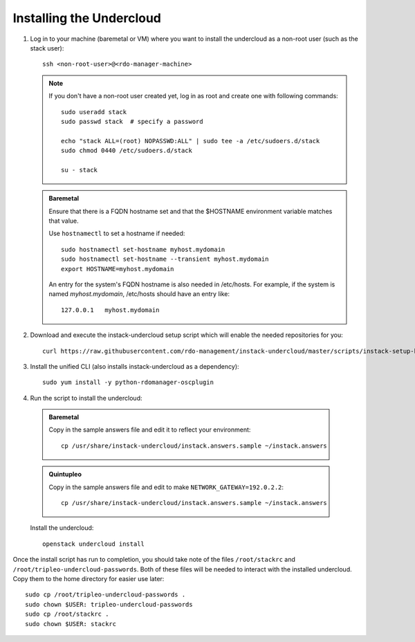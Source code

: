 Installing the Undercloud
==========================

#. Log in to your machine (baremetal or VM) where you want to install the
   undercloud as a non-root user (such as the stack user)::

       ssh <non-root-user>@<rdo-manager-machine>

   .. note::
      If you don't have a non-root user created yet, log in as root and create
      one with following commands::

          sudo useradd stack
          sudo passwd stack  # specify a password

          echo "stack ALL=(root) NOPASSWD:ALL" | sudo tee -a /etc/sudoers.d/stack
          sudo chmod 0440 /etc/sudoers.d/stack

          su - stack

   .. admonition:: Baremetal
      :class: baremetal

      Ensure that there is a FQDN hostname set and that the $HOSTNAME environment
      variable matches that value.

      Use ``hostnamectl`` to set a hostname if needed::

          sudo hostnamectl set-hostname myhost.mydomain
          sudo hostnamectl set-hostname --transient myhost.mydomain
          export HOSTNAME=myhost.mydomain

      An entry for the system's FQDN hostname is also needed in /etc/hosts. For
      example, if the system is named *myhost.mydomain*, /etc/hosts should have
      an entry like::

         127.0.0.1   myhost.mydomain


#. Download and execute the instack-undercloud setup script which will enable
   the needed repositories for you:

   .. only:: internal

      .. admonition:: RHEL
         :class: rhel

          Enable rhos-release::

              export RUN_RHOS_RELEASE=1

   ::

       curl https://raw.githubusercontent.com/rdo-management/instack-undercloud/master/scripts/instack-setup-host | bash -x


#. Install the unified CLI (also installs instack-undercloud as a dependency)::

    sudo yum install -y python-rdomanager-oscplugin


#. Run the script to install the undercloud:

  .. admonition:: Baremetal
     :class: baremetal

     Copy in the sample answers file and edit it to reflect your environment::

        cp /usr/share/instack-undercloud/instack.answers.sample ~/instack.answers

  .. admonition:: Quintupleo
     :class: baremetal

     Copy in the sample answers file and edit to make ``NETWORK_GATEWAY=192.0.2.2``::

        cp /usr/share/instack-undercloud/instack.answers.sample ~/instack.answers

  Install the undercloud::

      openstack undercloud install


Once the install script has run to completion, you should take note of the
files ``/root/stackrc`` and ``/root/tripleo-undercloud-passwords``. Both of
these files will be needed to interact with the installed undercloud. Copy them
to the home directory for easier use later::

    sudo cp /root/tripleo-undercloud-passwords .
    sudo chown $USER: tripleo-undercloud-passwords
    sudo cp /root/stackrc .
    sudo chown $USER: stackrc
